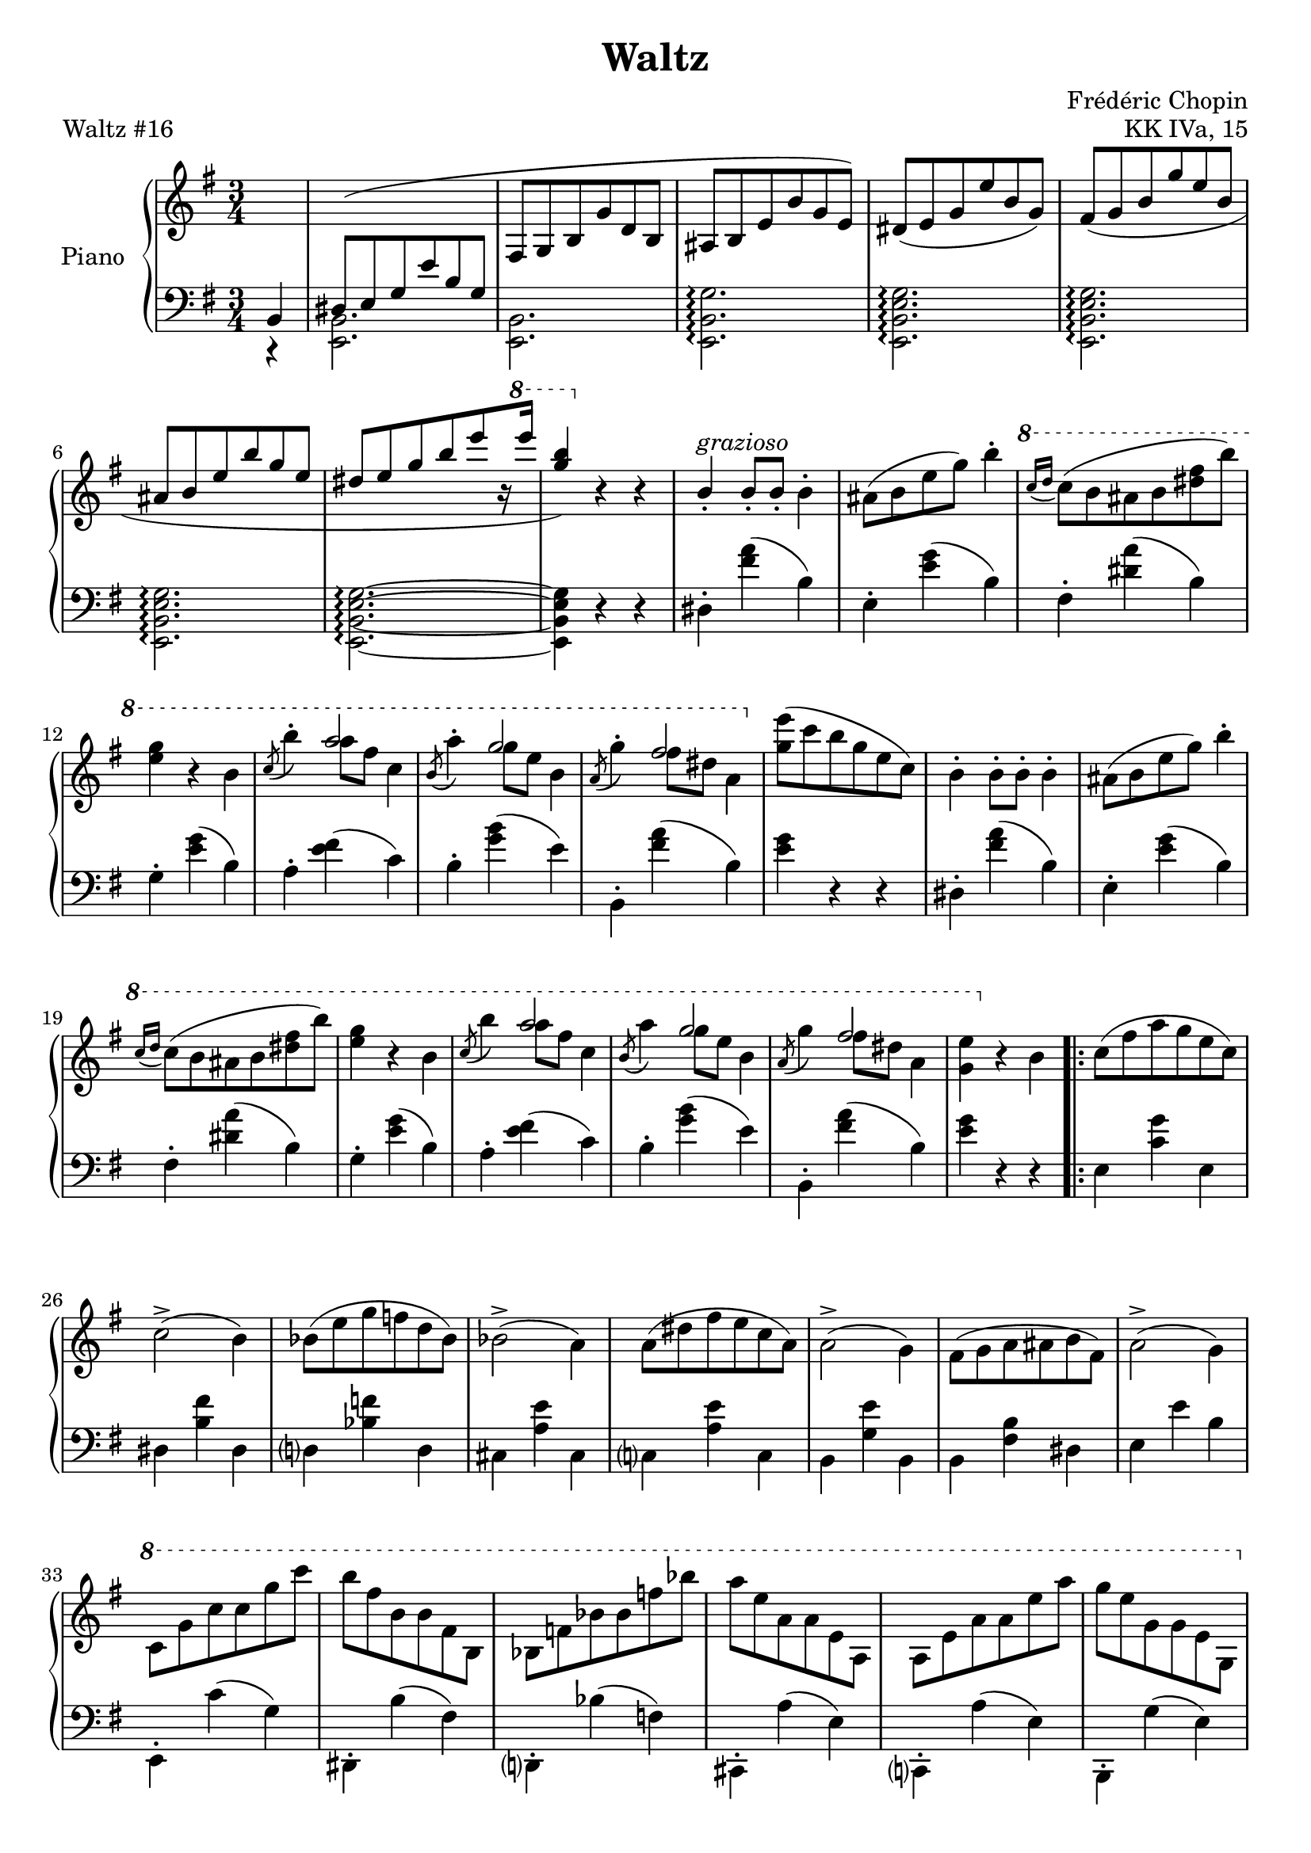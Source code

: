 \version "2.24.0"
\language "english"


\header {
   title = "Waltz"
   composer = "Frédéric Chopin"
   opus = "KK IVa, 15"
   piece = "Waltz #16"
   tagline = #f
}


global = {
   \time 3/4
}


right_hand = {
   \global
   \clef treble
   \key e \minor
   
   % Measure 0--9
   \partial 4 \change Staff = "left_hand" b,4 |
   \stemUp{d-sharp8^( e8 g8 e'8 b8 g8} |
   \change Staff = "right_hand" f-sharp8 g8 b8 g'8 d'8 b8 |
   a-sharp8 b8 e'8 b'8 g'8 e'8) |
   d-sharp'8( e'8 g'8 e''8 b'8 g'8) |
   f-sharp'8( g'8 b'8 g''8 e''8 b'8 |
   a-sharp'8 b'8 e''8 b''8 g''8 e''8 |
   d-sharp''8[ e''8 g''8 b''8 e'''8 r16 \ottava 1 e''''16] |
   <g''' b'''>4) \ottava 0 r4 r4 |
   b'4\staccato^\markup{\italic{grazioso}} b'8\staccato b'8\staccato \stemDown{b'4\staccato} |
   
   % Measure 10--19
   a-sharp'8( b'8 e''8 g''8) b''4\staccato |
   \ottava 1 \appoggiatura {c'''16 d'''16 } c'''8( b''8 a-sharp''8 b''8 <d-sharp''' f-sharp'''>8 b'''8) |
   <e''' g'''>4 r4 b''4 |
   \acciaccatura {c'''8} b'''4\staccato << {a'''2} \\ {a'''8 f-sharp'''8 c'''4} >> |
   \acciaccatura {b''8} a'''4\staccato << {g'''2} \\ {g'''8 e'''8 b''4} >> |
   \acciaccatura {a''8} g'''4\staccato << {f-sharp'''2} \\ {f-sharp'''8 d-sharp'''8 a''4} >> \ottava 0 |
   <g'' e'''>8( c'''8 b''8 g''8 e''8 c''8) |
   b'4\staccato b'8\staccato b'8\staccato b'4\staccato
   a-sharp'8( b'8 e''8 g''8) b''4\staccato |
   \ottava 1 \appoggiatura {c'''16 d'''16 } c'''8( b''8 a-sharp''8 b''8 <d-sharp''' f-sharp'''>8 b'''8) |
   
   % Measure 20--29
   <e''' g'''>4 r4 b''4 |
   \acciaccatura {c'''8} b'''4 << {a'''2} \\ {a'''8 f-sharp'''8 c'''4} >> |
   \acciaccatura {b''8} a'''4 << {g'''2} \\ {g'''8 e'''8 b''4} >> |
   \acciaccatura {a''8} g'''4 << {f-sharp'''2} \\ {f-sharp'''8 d-sharp'''8 a''4} >> |
   <g'' e'''>4 \ottava 0 r4 b'4
   \repeat volta 2 {
      c''8( f-sharp''8 a''8 g''8 e''8 c''8) |
      c''2\accent( b'4) |
      b-flat'8( e''8 g''8 f''8 d''8 b-flat'8) |
      b-flat'2\accent( a'4) |
      a'8( d-sharp''8 f-sharp''8 e''8 c''8 a'8) |
   
   % Measure 30--39
      a'2\accent( g'4) |
      f-sharp'8( g'8 a'8 a-sharp'8 b'8 f-sharp'8) |
      a'2\accent( g'4) |
      \ottava 1 c''8 g''8 c'''8 c'''8 g'''8 c''''8 |
      b'''8 f-sharp'''8 b''8 b''8 f-sharp''8 b'8 |
      b-flat'8 f''8 b-flat''8 b-flat''8 f'''8 b-flat'''8 |
      a'''8 e'''8 a''8 a''8 e''8 a'8 |
      a'8 e''8 a''8 a''8 e'''8 a'''8 |
      g'''8 e'''8 g''8 g''8 e''8 g'8 \ottava 0 |
      f-sharp''8 f-sharp'8 b'8 f-sharp''8 <a' g''>8 f-sharp''8 |
   
   % Measure 40--49
      <g' e''>4 e-flat''8( d''8 c-sharp''8 c''8) |
      b'4\staccato^\markup{\italic{dolce}} b'8\staccato b'8\staccato b'4\staccato |
      a-sharp'8( b'8 e''8 g''8) b''4\staccato |
      \ottava 1 \appoggiatura {c'''16 d'''16 } c'''8( b''8 a-sharp''8 b''8 <d-sharp''' f-sharp'''>8 b'''8) |
      <e''' g'''>4 r4 b''4 |
      \acciaccatura {c'''8} b'''4 << {a'''2} \\ {a'''8 f-sharp'''8 c'''4} >> |
      \acciaccatura {b''8} a'''4 << {g'''2} \\ {g'''8 e'''8 b''4} >> |
      \acciaccatura {a''8} g'''4 << {f-sharp'''2} \\ {f-sharp'''8 d-sharp'''8 a''4} >> |
      \ottava 0 <g'' e'''>8( c'''8 b''8 g''8 e''8 c''8) |
      b'4\staccato b'8\staccato b'8\staccato b'4\staccato |
   
   % Measure 50--59
      a-sharp'8( b'8 e''8 g''8) b''4\staccato |
      \ottava 1 \appoggiatura {c'''16 d'''16 } c'''8( b''8 a-sharp''8 b''8 <d-sharp''' f-sharp'''>8 b'''8) |
      <e''' g'''>4 r4 b''4 |
      \acciaccatura {c'''8} b'''4 << {a'''2} \\ {a'''8 f-sharp'''8 c'''4} >> |
      \acciaccatura {b''8} a'''4 << {g'''2} \\ {g'''8 e'''8 b''4} >> |
      \acciaccatura {a''8} g'''4 << {f-sharp'''2} \\ {f-sharp'''8 d-sharp'''8 a''4} >> |
      \alternative {
         \volta 1 {<g'' e'''>4 \ottava 0 r4 a-sharp'8 b'8 }
         \volta 2 {\ottava 1 <g'' e'''>4 \ottava 0 r4 r4}
      }
   } |
   \key e \major
   \repeat volta 2 {
      \appoggiatura {d-sharp'16 f-sharp'16} c-sharp''2.^\markup{\italic{dolce}}\( |
      b'2. |
   
   % Measure 60--69
      c-sharp''8 d-sharp''8 e''8 f-sharp''8 g-sharp''8 a''8 |
      c-sharp'''2\accent( b''4)\) |
      \acciaccatura b'8 g-sharp''2.\( |
      \acciaccatura a-sharp'8 g''2. |
      \acciaccatura a'?8 f-sharp''8 g-sharp''8 f-sharp''8 e''8 d-sharp''8 c-sharp''8\) |
      \acciaccatura g-sharp'8 c-sharp''2( b'4) |
      \acciaccatura {d-sharp'16 f-sharp'16 } c-sharp''2.\( |
      b'2. |
      c-sharp''8 d-sharp''8 e''8 f-sharp''8 g-sharp''8 a''8 |
      c-sharp'''2\accent( b''4)\) |
   
   % Measure 70--79
      \acciaccatura b'8 g-sharp''2.\( |
      \acciaccatura a-sharp'8 g''2. |
      f-sharp''4 e-sharp''8 f-sharp''8a''8 g-sharp''8
      \alternative {
         \volta 1 {<g-sharp' e''?>8 f-sharp''8 g-sharp''8 d-sharp''8 e''8 c-sharp''8\)}
         \volta 2 {<g-sharp' e''?\repeatTie>4 r4 g-sharp'4}
      }
   } |
   
   \repeat volta 2 {
      <g-sharp b-sharp d-sharp' g-sharp'>2. |
      <b-sharp d-sharp' g-sharp'>2 <g-sharp c-sharp' e' g-sharp'>4 |
      <g-sharp b-sharp d-sharp' g-sharp'>2. |
      <b-sharp d-sharp' g-sharp'>2 <g-sharp c-sharp' e' g-sharp'>4 |
      <g-sharp b? d-sharp'>2. |
   
   % Measure 80--89
      <g-sharp' b'>2.^\accent |
      <c-sharp' f-sharpsharp' d-sharp''>2.^\accent |
      <b g-sharp' b'>4 r4 b4 |
      <<{c-sharp''2.(} \\ {<b d-sharp' f-sharp'>2.~}>> |      
      <<{b'2.)} \\ {<b d-sharp' f-sharp'>2.} >> |
      c-sharp''8 d-sharp''8 e''8 f-sharp''8 g-sharp''8 a''8 |
      c-sharp'''2( b''4) |
      \acciaccatura b'8 g-sharp''2.( |
      \acciaccatura a-sharp'8 g''2. |
      \acciaccatura a'?8 f-sharp''8 g-sharp''8 f-sharp''8 e''8 d-sharp''8 c-sharp''8) |
   
   % Measure 90--99
      \acciaccatura g-sharp'8 c-sharp''2( b'4) |
      \acciaccatura {d-sharp'16 f-sharp'16 } c-sharp''2.\( |
      b'2. |
      c-sharp''8 d-sharp''8 e''8 f-sharp''8 g-sharp''8 a''8\) |
      c-sharp'''2( b''4) |
      \acciaccatura b'8 g-sharp''2.\( |
      \acciaccatura a-sharp'8 g''2. |
      \acciaccatura a'8 f-sharp''4 e-sharp''8 f-sharp''8a''8 g-sharp''8
      \alternative {
         \volta 1 {<g-sharp' e''?>4 r4 g-sharp'4\)}
         \volta 2 {<g-sharp' e''?\repeatTie>4 r4 b'4}
      }
   } |
   
   % Measure 100--109
   \key e \minor
   b'4\staccato b'8\staccato b'8\staccato b'4\staccato
   a-sharp'8( b'8 e''8 g''8) b''4\staccato |
   \ottava 1 \acciaccatura {c'''16 d'''16 } c'''8( b''8 a-sharp''8 b''8 <d-sharp''' f-sharp'''>8 b'''8) |
   <e''' g'''>4 r4 b''4 |
   \acciaccatura c'''8 b'''4 << {a'''2} \\ {a'''8 f-sharp'''8 c'''4} >> |
   \acciaccatura b''8 a'''4 << {g'''2} \\ {g'''8 e'''8 b''4} >> |
   \acciaccatura a''8 g'''4 << {f-sharp'''2} \\ {f-sharp'''8 d-sharp'''8 a''4} >> \ottava 0 |
   <g'' e'''>8( c'''8 b''8 g''8 e''8 c''8) |
   b'4\staccato b'8\staccato b'8\staccato b'4\staccato
   a-sharp'8( b'8 e''8 g''8) b''4\staccato |
   
   % Measure 110--119
   \ottava 1 c'''8\prall( b''8 a-sharp''8 b''8 <d-sharp''' f-sharp'''>8 b'''8) |
   <d''' f''' d''''>4 \ottava 0 r4 d'''4 |
   f'''8\accent <c''' e'''>8 f''8 <c''' e'''>8 f'''8 <c''' e'''>8 |
   f-sharp'''?8\accent <c-sharp''' e'''>8 f-sharp''8 <c-sharp''' e'''>8 f-sharp'''8 <c-sharp''' e'''>8 |
   g'''8\accent <b'' e'''>8 g''8 <b'' e'''>8 g'''8 <b'' e'''>8 |
   g'''8\accent <a-sharp'' e'''>8 g''8 <a-sharp'' e'''>8 g'''8 <a-sharp'' e'''>8 |
   g'''8 g''8 c-sharp'''8 e'''8 g'''8 g''8 |
   e'''8\accent e''8 a-sharp''8 c-sharp'''8 e'''8 e''8 |
   c-sharp'''8\accent c-sharp''8 g''8 a-sharp''8 c-sharp'''8 c-sharp''8 |
   a-sharp''8\accent a-sharp'8 e''8 g''8 a-sharp''8 a-sharp'8 |
   
   % Measure 120--129
   <b' b''>4 b''8\accent g''8 f-sharp''8 e''8 |
   d-sharp''8 c''8 b'8\accent a'8 g'8 f-sharp'8 |
   e'4\staccato a-sharp''8 b''8 <c'' f-sharp''>8 g''8 |
   <b' e''>8 b''8 a-sharp''8 b''8 <c'' f-sharp''>8 g''8 |
   <b' e''>8 b''8 a-sharp''8 b''8 <c'' f-sharp''>8 g''8 |
   <b' e''>8 b''8 a-sharp''8 b''8 <c'' f-sharp''>8 g''8 |
   <b' e''>4 e'8( g'8 b'8 e''8) |
   g''8( b''8 e'''8 \ottava 1 e''''8 b'''8 g'''8) \ottava 0 |
   e'''8^( b''8 g''8 e''8 b'8 g'8) |
   \stemUp{e'8( b8 \change Staff = "left_hand" g8 e8 b,8 g,8)} |
   
   % Measure 130--134
   \change Staff = "right_hand" R2. |
   <b' d-sharp'' f-sharp'' b''>4 r4 r4 |
   <e'' g'' b'' e'''>4 r4 r4 |
   \ottava 1 <b'' d-sharp''' f-sharp''' b'''>4 \ottava 0 r4 r4 |
   \ottava 1 <e''' g''' b''' e''''>4 \ottava 0 r4 r4 \bar "|."
}


dynamics = {
   % Measure 0--9
   \partial 4 s4 \p |
   s2. |
   s2. |
   s4. s4.\cresc |
   s2. |
   s2. |
   s8\endcresc s8 s2 |
   s2. \f |
   s2. |
   s2. \p |
   
   % Measure 10--19
   s2. |
   s2. |
   s2. |
   s2. |
   s2. |
   s2. |
   s2. |
   s2. |
   s2. |
   s2. |
   
   % Measure 20--29
   s2. |
   s2. |
   s2. |
   s2. |
   s2. |
   \repeat volta 2 {
      s2.^"dolce e legato" |
      s2. |
      s2. |
      s2. |
      s2. |
   
   % Measure 30--39
      s2. |
      s2. |
      s2. |
      s2. \f |
      s2. |
      s2. |
      s2. |
      s2. |
      s2. |
      s2. |
   
   % Measure 40--49
      s4 s2\> |
      s2.\! |
      s2. |
      s2. |
      s2. |
      s2. |
      s2. |
      s2. |
      s2. |
      s2. |
   
   % Measure 50--59
      s2. |
      s2. |
      s2. |
      s2. |
      s2. |
      s2. |
      \alternative {
         \volta 1 {s2. }
         \volta 2 {s2. }
      }
   } |
   \repeat volta 2 {
      s2. \p |
      s2. |
   
   % Measure 60--69
      s2. \< |
      s2 \> s4\! |
      s2. |
      s2. |
      s2. |
      s2. |
      s2. |
      s2. |
      s2. \< |
      s2. \> |
   
   % Measure 70--79
      s2. \! |
      s2. |
      s2. |
      \alternative {
         \volta 1 {s2. }
         \volta 2 {s2. }
      }
   }
   \repeat volta 2 {
      s2. \ff |
      s2. |
      s2. |
      s2. |
      s2. |
   
   % Measure 80--89
      s2. |
      s2. \> |
      s2. \! |
      s2. \p |
      s2. |
      s2. \< |
      s2. \! |
      s2. |
      s2. |
      s2. |
   
   % Measure 90--99
      s2. |
      s2. \pp |
      s2. |
      s2. \< |
      s2. \!
      s2. |
      s2. |
      s2. |
      \alternative {
         \volta 1 {s2.}
         \volta 2 {s2.}
      }
   } |
   
   % Measure 100--109
   s2. \p |
   s2. |
   s2. |
   s2. |
   s2. |
   s2. |
   s2. |
   s2. |
   s2. |
   s2. |
   
   % Measure 110--119
   s2. \< |
   s2. \! |
   s2. \f |
   s2. \cresc |
   s2. |
   s2. |
   s2. \ff |
   s2. |
   s2. |
   s2. |
   
   % Measure 120--129
   s2. |
   s2. |
   s4 s2 \f |
   s2. |
   s2. |
   s2. |
   s2. |
   s2. |
   s4. s4.\decresc |
   s2. |
   
   % Measure 130--134
   s4 s4\enddecresc s4 |
   s2.\f\<
   s2. |
   s2. |
   s4 s4\! s4 |
}


left_hand = {
   \global
   \clef bass
   \key e \minor
   
   % Measure 0--9
   \partial 4 r4 |
   \stemDown{<e, b,>2.} |
   <e, b,>2. |
   <e, b, g>2.\arpeggio |
   <e, b, e g>2.\arpeggio |
   <e, b, e g>2.\arpeggio |
   <e, b, e g>2.\arpeggio |
   <e, b, e g>2.\arpeggio~ |
   <e, b, e g>4 r4 r4 |
   d-sharp4\staccato <f-sharp' a'>4( b4) |
   
   % Measure 10--19
   e4\staccato <e' g'>4( b4) |
   f-sharp4\staccato <d-sharp' a'>4( b4) |
   g4\staccato <e' g'>4( b4) |
   a4\staccato <e' f-sharp'>4( c'4) |
   b4\staccato <g' b'>4( e'4) |
   b,4\staccato <f-sharp' a'>4( b4) |
   <e' g'>4 r4 r4 |
   d-sharp4\staccato <f-sharp' a'>4( b4) |
   e4\staccato <e' g'>4( b4) |
   f-sharp4\staccato <d-sharp' a'>4( b4) |
   
   % Measure 20--29
   g4\staccato <e' g'>4( b4) |
   a4\staccato <e' f-sharp'>4( c'4) |
   b4\staccato <g' b'>4( e'4) |
   b,4\staccato <f-sharp' a'>4( b4) |
   <e' g'>4 r4 r4 |
   \repeat volta 2 {
      e4 <c' g'>4 e4 |
      d-sharp4 <b f-sharp'>4 d-sharp4 |
      d?4 <b-flat f'>4 d4 |
      c-sharp4 <a e'>4 c-sharp4 |
      c?4 <a e'>4 c4 |
   
   % Measure 30--39
      b,4 <g e'>4 b,4 |
      b,4 <f-sharp b>4 d-sharp4 |
      e4 e'4 b4 |
      e,4\staccato c'4( g4) |
      d-sharp,4\staccato b4( f-sharp4) |
      d,?4\staccato b-flat4( f4) |
      c-sharp,4\staccato a4( e4) |
      c,?4\staccato a4( e4) |
      b,,4\staccato g4( e4) |
      b,4\staccato <<{e'4( d-sharp'4)} \\ {f-sharp2}>> |
   
   % Measure 40--49
      <e e'>4 r4 r4 |
      d-sharp4\staccato <f-sharp' a'>4( b4) |
      e4\staccato <e' g'>4( b4) |
      f-sharp4\staccato <d-sharp' a'>4( b4) |
      g4\staccato <e' g'>4( b4) |
      a4\staccato <e' f-sharp'>4( c'4) |
      b4\staccato <g' b'>4( e'4) |
      b,4\staccato <f-sharp' a'>4( b4) |
      <e' g'>4 r4 r4 |
      d-sharp4\staccato <f-sharp' a'>4( b4) |
   
   % Measure 50--59
      e4\staccato <e' g'>4( b4) |
      f-sharp4\staccato <d-sharp' a'>4( b4) |
      g4\staccato <e' g'>4( b4) |
      a4\staccato <e' f-sharp'>4( c'4) |
      b4\staccato <g' b'>4( e'4) |
      b,4\staccato <f-sharp' a'>4( b4) |
      \alternative {
         \volta 1 {<e' g'>4\staccato e4\staccato r4 }
         \volta 2 {<e' g'>4\staccato e4\staccato r4 }
      }
   } |
   \key e \major
   %\repeat volta 2 {   % I have no idea why this doesn't work correctly
      b,4\staccato a'4( b4) |
      b,4\staccato a'4( b4) |
   
   % Measure 60--69
      e4\staccato g-sharp'4( b4) |
      g-sharp4\staccato b'4( e'4) |
      b,4\staccato b'4( b4) |
      b,4\staccato c-sharp'4( b4) |
      b,4\staccato d-sharp'4( b4) |
      e4\staccato e'4( b4) |
      b,4\staccato a'4( b4) |
      b,4\staccato a'4( b4) |
      e4\staccato g-sharp'4( b4) |
      g-sharp4\staccato b'4( e'4) |
   
   % Measure 70--79
      b,4\staccato b'4( b4) |
      b,4\staccato <c-sharp' e'>4( b4) |
      b,4\staccato <d-sharp' f-sharp'>4( b4) |
      \alternative {
         \volta 1 {<e b e'>4 r4 r4 }
         \volta 2 {<e b e'>4 r4 r4}
      }
   %} |
   
   \repeat volta 2 {
      f-sharpsharp,,8( g-sharp,,8 b-sharp,,8 d-sharp,8 f-sharpsharp,8 g-sharp,8) |
      g-sharp4 r4 c-sharp,4 |
      f-sharpsharp,,8( g-sharp,,8 b-sharp,,8 d-sharp,8 f-sharpsharp,8 g-sharp,8) |
      g-sharp2 c-sharp4 |
      d-sharp4 c-sharpsharp8( d-sharp8 e8 d-sharp8) |
   
   % Measure 80--89
      d-sharp'4.\accent( b8 g-sharp8 d-sharp8) |
      d-sharp,4.( c-sharp,8 b,,8 a-sharp,,8 |
      g-sharp,,4) r4 r4 |
      b,,4\staccato a'4( b4) |
      b,4\staccato a'4( b4) |
      e4\staccato g-sharp'4( b4) |
      g-sharp4\staccato b'4( e'4) |
      b,4\staccato b'4( b4) |
      b,4\staccato c-sharp'4( b4) |
      b,4\staccato d-sharp'4( b4) |
   
   % Measure 90--99
      e4\staccato e'4( b4) |
      b,8( f-sharp8 a8 b8 a8 f-sharp8) |
      b,8( f-sharp8 a8 b8 a8 f-sharp8) |
      b,8( e8 g-sharp8 b8 g-sharp8 e8) |
      b,8( e8 g-sharp8 e'8 g-sharp8 e8) |
      b,8( e8 g-sharp8 b8 g-sharp8 e8) |
      b,8( e8 g8 c-sharp'8 g8 e8) |
      b,8( f-sharp8 a8 d-sharp'8 a8 f-sharp8) |
      \alternative {
         \volta 1 {<e e'>4 r4 r4 }
         \volta 2 {<e e'>4 r4 r4}
      }
   } |
   
   % Measure 100--109
   \key e \minor
   d-sharp4\staccato <f-sharp' a'>4( b4) |
   e4\staccato <e' g'>4( b4) |
   f-sharp4\staccato <d-sharp' a'>4( b4) |
   g4\staccato <e' g'>4( b4) |
   a4\staccato <e' f-sharp'>4( c'4) |
   b4\staccato <g' b'>4( e'4) |
   b,4\staccato <f-sharp' a'>4( b4) |
   <e' g'>4 r4 r4 |
   d-sharp4\staccato <f-sharp' a'>4( b4) |
   e4\staccato <e' g'>4( b4) |
   
   % Measure 110--119
   f-sharp4\staccato <d-sharp' a'>4( b4) |
   <g-sharp d' f' b'>4\arpeggio r4 r4 |
   <a, a>4 <c' e' f'>2\accent |
   <a-sharp, a-sharp>4 <c-sharp' e' f-sharp'?>2\accent |
   <b, b>4 <b e' g'>2\accent |
   <c c'>4 <c' e' g'>2\accent |
   <c-sharp g a-sharp e'>2 <e, e>4 |
   <g, g>2 <a-sharp, a-sharp>4 |
   <c-sharp c-sharp'>2 <e e'>4 |
   <g g'>4\accent r4 <c g a-sharp e'>4 |
   
   % Measure 120--129
   <b, g b e'>4\staccato\arpeggio r4 r4 |
   <b, f-sharp a d-sharp'>4\staccato\arpeggio r4 r4 |
   <e g>\staccato r4 <e a d-sharp'>\staccato |
   <e g e'>\staccato r4 <e a d-sharp'>4\staccato |
   <e g e'>\staccato r4 <e a d-sharp'>4\staccato |
   <e g e'>\staccato r4 <e a d-sharp'>4\staccato |
   <e g e'>\staccato r4 r4 |
   e,4 r4 r4 |
   R2. |
   g,2.\rest |
   
   % Measure 130--134
   <e,, e,>4 r4 r4 |
   <b, d-sharp f-sharp b>4 r4 r4 |
   <e, g, b, e>4 r4 r4 |
   <b,, d-sharp, f-sharp, b,>4 r4 r4 |
   <e,, e,>4 r4 r4 \bar "|."
}


pedal = {
   % Measure 0--9
   \partial 4 s4 |
   s2. |
   s2. |
   s2\sustainOn s8 s8\sustainOff |
   s2. |
   s2. |
   s2. |
   s2. |
   s2. |
   s2\sustainOn s4\sustainOff |
   
   % Measure 10--19
   s2\sustainOn s4\sustainOff |
   s2\sustainOn s4\sustainOff |
   s2\sustainOn s4\sustainOff |
   s2\sustainOn s4\sustainOff |
   s2\sustainOn s4\sustainOff |
   s2\sustainOn s4\sustainOff |
   s2. |
   s2\sustainOn s4\sustainOff |
   s2\sustainOn s4\sustainOff |
   s2\sustainOn s4\sustainOff |
   
   % Measure 20--29
   s2\sustainOn s4\sustainOff |
   s2\sustainOn s4\sustainOff |
   s2\sustainOn s4\sustainOff |
   s2\sustainOn s8 s8\sustainOff |
   s2. |
   \repeat volta 2 {
      s2. |
      s2. |
      s2. |
      s2. |
      s2. |
   
   % Measure 30--39
      s2. |
      s2. |
      s2. |
      s2\sustainOn s4\sustainOff |
      s2\sustainOn s4\sustainOff |
      s2\sustainOn s4\sustainOff |
      s2\sustainOn s4\sustainOff |
      s2\sustainOn s4\sustainOff |
      s2\sustainOn s4\sustainOff |
      s2\sustainOn s4\sustainOff |
   
   % Measure 40--49
      s2. |
      s2\sustainOn s4\sustainOff |
      s2\sustainOn s4\sustainOff |
      s2\sustainOn s4\sustainOff |
      s2\sustainOn s4\sustainOff |
      s2\sustainOn s4\sustainOff |
      s2\sustainOn s4\sustainOff |
      s2\sustainOn s4\sustainOff |
      s2. |
      s2\sustainOn s4\sustainOff |
   
   % Measure 50--59
      s2\sustainOn s4\sustainOff |
      s2\sustainOn s4\sustainOff |
      s2\sustainOn s4\sustainOff |
      s2\sustainOn s4\sustainOff |
      s2\sustainOn s4\sustainOff |
      s2\sustainOn s4\sustainOff |
      \alternative {
         \volta 1 {s2. }
         \volta 2 {s2. }
      }
   } |
   \repeat volta 2 {
      s2\sustainOn s4\sustainOff |
      s2\sustainOn s4\sustainOff |
   
   % Measure 60--69
      s2.\sustainOn |
      s2 s4\sustainOff |
      s2\sustainOn s4\sustainOff |
      s2\sustainOn s4\sustainOff |
      s2\sustainOn s4\sustainOff |
      s2\sustainOn s4\sustainOff |
      s2\sustainOn s4\sustainOff |
      s2\sustainOn s4\sustainOff |
      s2.\sustainOn |
      s2 s4\sustainOff |
   
   % Measure 70--79
      s2\sustainOn s4\sustainOff |
      s2\sustainOn s4\sustainOff |
      s2\sustainOn s4\sustainOff |
      \alternative {
         \volta 1 {s2. }
         \volta 2 {s2. }
      }
   } |
   \repeat volta 2 {
      s2. |
      s2. |
      s2. |
      s2. |
      s2. |
   
   % Measure 80--89
      s2. |
      s2. |
      s2. |
      s2.\sustainOn |
      s2 s4\sustainOff |
      s2.\sustainOn |
      s2 s4\sustainOff |
      s2\sustainOn s4\sustainOff |
      s2\sustainOn s4\sustainOff |
      s2\sustainOn s4\sustainOff |
   
   % Measure 90--99
      s2\sustainOn s4\sustainOff |
      s2\sustainOn s8 s8\sustainOff |
      s2\sustainOn s8 s8\sustainOff |
      s2.\sustainOn |
      s2 s8 s8\sustainOff |
      s2\sustainOn s8 s8\sustainOff |
      s2\sustainOn s8 s8\sustainOff |
      s2\sustainOn s8 s8\sustainOff |
      \alternative {
         \volta 1 {s2.}
         \volta 2 {s2.}
      }
   } |
   
   % Measure 100--109
   s2\sustainOn s4\sustainOff |
   s2\sustainOn s4\sustainOff |
   s2\sustainOn s4\sustainOff |
   s2. |
   s2. |
   s2. |
   s2\sustainOn s4\sustainOff |
   s2. |
   s2\sustainOn s4\sustainOff |
   s2\sustainOn s4\sustainOff |
   
   % Measure 110--119
   s2\sustainOn s4\sustainOff |
   s2. |
   s2\sustainOn s8 s8\sustainOff |
   s2\sustainOn s8 s8\sustainOff |
   s2\sustainOn s8 s8\sustainOff |
   s2\sustainOn s8 s8\sustainOff |
   s2.\sustainOn |
   s2. |
   s2. |
   s2 s4\sustainOff |
   
   % measure 120--129
   s2\sustainOn s8 s8\sustainOff |
   s2\sustainOn s8 s8\sustainOff |
   s2. |
   s2. |
   s2. |
   s2. |
   s2.\sustainOn |
   s2. |
   s2. |
   s2. |
   
   % Measure 130--134
   s4 s4\sustainOff s4 |
   s2. |
   s2. |
   s2. |
   s2. |
}


\score {
   \new PianoStaff \with {instrumentName = "Piano"}
   <<
   \new Staff = "right_hand" \right_hand
   %\new Dynamics \dynamics
   \new Staff = "left_hand" \left_hand
   %\new Dynamics \pedal
   >>
   \layout { }
}
